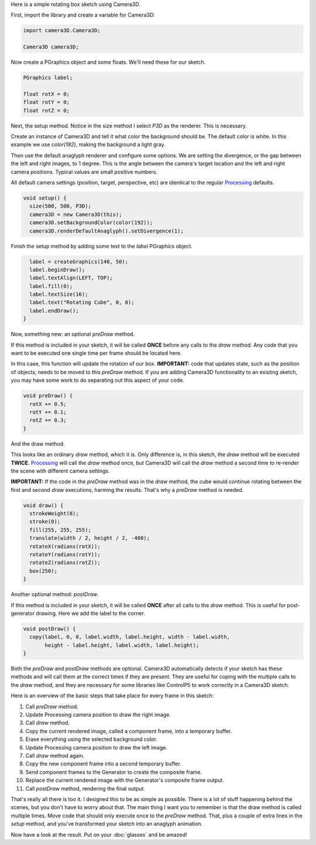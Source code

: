 .. title: Basic Tutorial
.. slug: tutorial
.. date: 2015-11-04 14:50:50 UTC-05:00
.. tags: 
.. category: 
.. link: 
.. description: 
.. type: text

Here is a simple rotating box sketch using Camera3D.

First, import the library and create a variable for Camera3D:

.. code-block:: java

  import camera3D.Camera3D;

  Camera3D camera3D;

Now create a PGraphics object and some floats. We'll need these for our sketch.
  
.. code-block:: java
  
  PGraphics label;

  float rotX = 0; 
  float rotY = 0;
  float rotZ = 0;

Next, the setup method. Notice in the size method I select *P3D* as the renderer. This is necessary.

Create an instance of Camera3D and tell it what color the background should be. The default color is white. In this example we use *color(192)*, making the background a light gray.

Then use the default anaglyph renderer and configure some options. We are setting the divergence, or the gap between the left and right images, to 1 degree. This is the angle between the camera's target location and the left and right camera positions. Typical values are small positive numbers.

All default camera settings (position, target, perspective, etc) are identical to the regular Processing_ defaults. 

.. code-block:: java

  void setup() {
    size(500, 500, P3D);
    camera3D = new Camera3D(this);
    camera3D.setBackgroundColor(color(192));
    camera3D.renderDefaultAnaglyph().setDivergence(1);

Finish the setup method by adding some text to the *label* PGraphics object.

.. code-block:: java

    label = createGraphics(140, 50);
    label.beginDraw();
    label.textAlign(LEFT, TOP);
    label.fill(0);
    label.textSize(16);
    label.text("Rotating Cube", 0, 0);
    label.endDraw();
  }

Now, something new: an optional *preDraw* method.

If this method is included in your sketch, it will be called **ONCE** before any calls to the *draw* method. Any code that you want to be executed one single time per frame should be located here.

In this case, this function will update the rotation of our box. **IMPORTANT:** code that updates state, such as the position of objects, needs to be moved to this *preDraw* method. If you are adding Camera3D functionality to an existing sketch, you may have some work to do separating out this aspect of your code.

.. code-block:: java

  void preDraw() {
    rotX += 0.5;
    rotY += 0.1;
    rotZ += 0.3;
  }
  
And the draw method.

This looks like an ordinary *draw* method, which it is. Only difference is, in this sketch, the *draw* method will be executed **TWICE**. Processing_ will call the *draw* method once, but Camera3D will call the *draw* method a second time to re-render the scene with different camera settings.

**IMPORTANT:** If the code in the *preDraw* method was in the *draw* method, the cube would continue rotating between the first and second *draw* executions, harming the results. That's why a *preDraw* method is needed.

.. code-block:: java

  void draw() {
    strokeWeight(8);
    stroke(0);
    fill(255, 255, 255);
    translate(width / 2, height / 2, -400);
    rotateX(radians(rotX));
    rotateY(radians(rotY));
    rotateZ(radians(rotZ));
    box(250);
  }

Another optional method: *postDraw*.
  
If this method is included in your sketch, it will be called **ONCE** after all calls to the *draw* method. This is useful for post-generator drawing. Here we add the label to the corner.

.. code-block:: java

  void postDraw() {
    copy(label, 0, 0, label.width, label.height, width - label.width, 
         height - label.height, label.width, label.height);
  }


Both the *preDraw* and *postDraw* methods are optional. Camera3D automatically detects if your sketch has these methods and will call them at the correct times if they are present. They are useful for coping with the multiple calls to the *draw* method, and they are necessary for some libraries like ControlP5 to work correctly in a Camera3D sketch.

Here is an overview of the basic steps that take place for every frame in this sketch:

#. Call *preDraw* method.
#. Update Processing camera position to draw the right image.
#. Call *draw* method.
#. Copy the current rendered image, called a component frame, into a temporary buffer.
#. Erase everything using the selected background color.
#. Update Processing camera position to draw the left image.
#. Call *draw* method again.
#. Copy the new component frame into a second temporary buffer.
#. Send component frames to the Generator to create the composite frame.
#. Replace the current rendered image with the Generator's composite frame output.
#. Call *postDraw* method, rendering the final output.

That's really all there is too it. I designed this to be as simple as possible. There is a lot of stuff happening behind the scenes, but you don't have to worry about that. The main thing I want you to remember is that the draw method is called multiple times. Move code that should only execute once to the *preDraw* method. That, plus a couple of extra lines in the *setup* method, and you've transformed your sketch into an anaglyph animation.

Now have a look at the result. Put on your :doc:`glasses` and be amazed!

.. vimeo:: 144716554
  :height: 500
  :width: 500

.. _Processing: http://processing.org/
